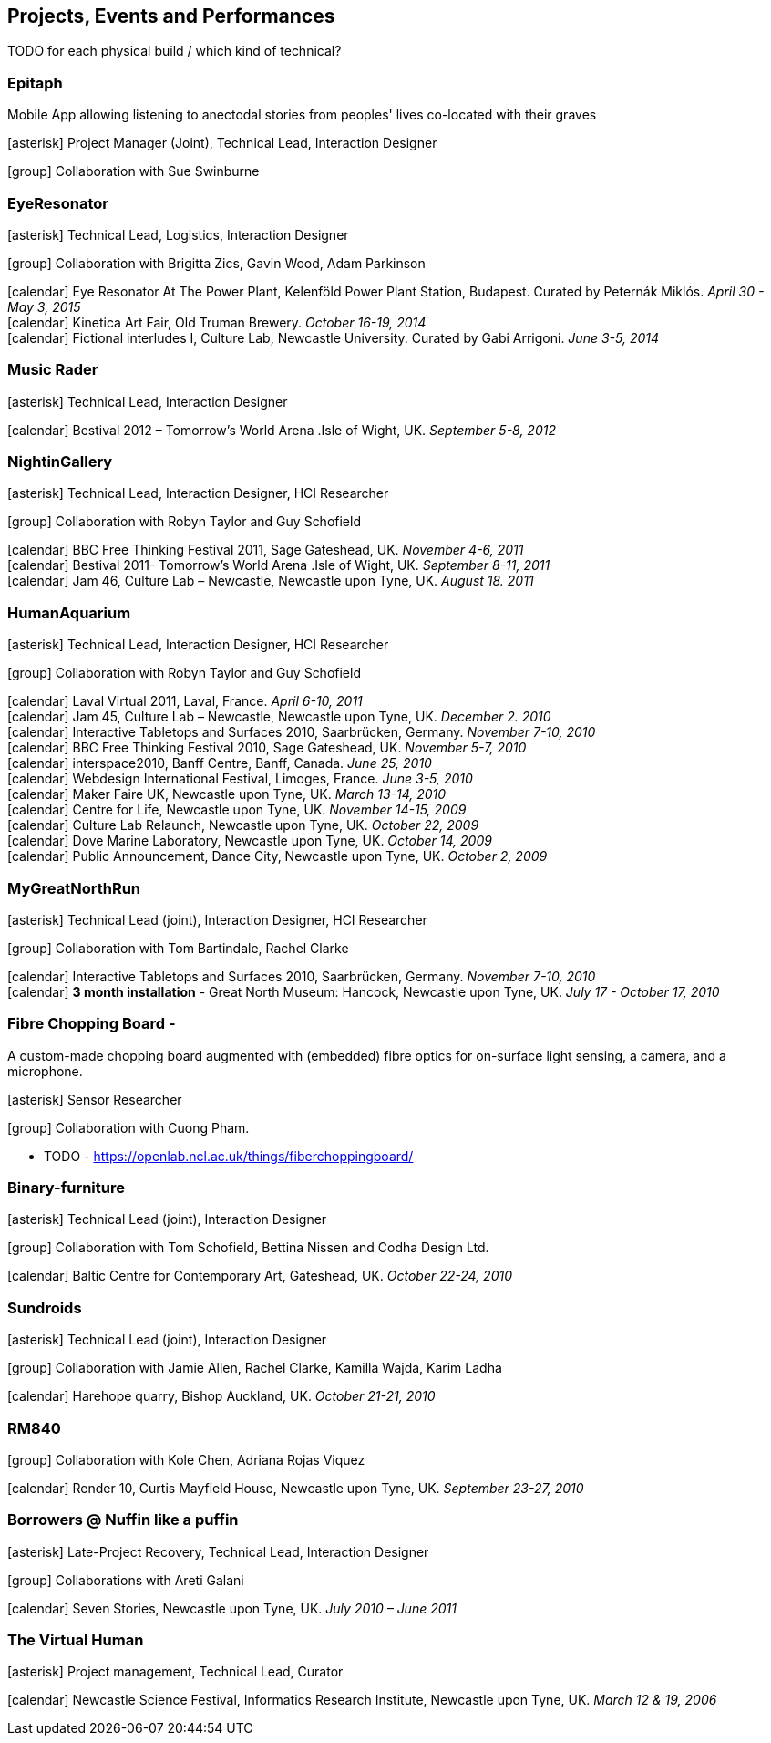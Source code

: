 == Projects, Events and Performances

TODO for each physical build / which kind of technical?

=== Epitaph

Mobile App allowing listening to anectodal stories from peoples' lives co-located with their graves

icon:asterisk[] Project Manager (Joint), Technical Lead, Interaction Designer

icon:group[] Collaboration with Sue Swinburne

=== EyeResonator


icon:asterisk[] Technical Lead, Logistics, Interaction Designer

icon:group[] Collaboration with Brigitta Zics, Gavin Wood, Adam Parkinson

icon:calendar[title="Period"] Eye Resonator At The Power Plant, Kelenföld Power Plant Station, Budapest. Curated by Peternák Miklós. _April 30 - May 3, 2015_ +
icon:calendar[title="Period"] Kinetica Art Fair, Old Truman Brewery. _October 16-19, 2014_ +
icon:calendar[title="Period"] Fictional interludes I, Culture Lab, Newcastle University. Curated by Gabi Arrigoni. _June 3-5, 2014_ +

=== Music Rader

icon:asterisk[] Technical Lead, Interaction Designer

icon:calendar[title="Period"] Bestival 2012 – Tomorrow's World Arena .Isle of Wight, UK. _September 5-8, 2012_ +

=== NightinGallery

icon:asterisk[] Technical Lead, Interaction Designer, HCI Researcher

icon:group[] Collaboration with Robyn Taylor and Guy Schofield

icon:calendar[title="Period"] BBC Free Thinking Festival 2011, Sage Gateshead, UK. _November 4-6, 2011_ +
icon:calendar[title="Period"] Bestival 2011- Tomorrow's World Arena .Isle of Wight, UK. _September 8-11, 2011_ +
icon:calendar[title="Period"] Jam 46, Culture Lab – Newcastle, Newcastle upon Tyne, UK. _August 18. 2011_ +

=== HumanAquarium

icon:asterisk[] Technical Lead, Interaction Designer, HCI Researcher

icon:group[] Collaboration with Robyn Taylor and Guy Schofield

icon:calendar[title="Period"] Laval Virtual 2011, Laval, France. _April 6-10, 2011_ +
icon:calendar[title="Period"] Jam 45, Culture Lab – Newcastle, Newcastle upon Tyne, UK. _December 2. 2010_ +
icon:calendar[title="Period"] Interactive Tabletops and Surfaces 2010, Saarbrücken, Germany. _November 7-10, 2010_ +
icon:calendar[title="Period"] BBC Free Thinking Festival 2010, Sage Gateshead, UK. _November 5-7, 2010_ +
icon:calendar[title="Period"] interspace2010, Banff Centre, Banff, Canada. _June 25, 2010_ +
icon:calendar[title="Period"] Webdesign International Festival, Limoges, France. _June 3-5, 2010_ +
icon:calendar[title="Period"] Maker Faire UK, Newcastle upon Tyne, UK. _March 13-14, 2010_ +
icon:calendar[title="Period"] Centre for Life, Newcastle upon Tyne, UK. _November 14-15, 2009_ +
icon:calendar[title="Period"] Culture Lab Relaunch, Newcastle upon Tyne, UK. _October 22, 2009_ +
icon:calendar[title="Period"] Dove Marine Laboratory, Newcastle upon Tyne, UK. _October 14, 2009_ +
icon:calendar[title="Period"] Public Announcement, Dance City, Newcastle upon Tyne, UK. _October 2, 2009_ +

=== MyGreatNorthRun

icon:asterisk[] Technical Lead (joint), Interaction Designer, HCI Researcher

icon:group[] Collaboration with Tom Bartindale, Rachel Clarke

icon:calendar[title="Period"] Interactive Tabletops and Surfaces 2010, Saarbrücken, Germany. _November 7-10, 2010_ +
icon:calendar[title="Period"] *3 month installation* - Great North Museum: Hancock, Newcastle upon Tyne, UK. _July 17 - October 17, 2010_ +

=== Fibre Chopping Board -

A custom-made chopping board augmented with (embedded) fibre optics for on-surface light sensing, a camera, and a microphone.

icon:asterisk[] Sensor Researcher

icon:group[] Collaboration with Cuong Pham.

* TODO - https://openlab.ncl.ac.uk/things/fiberchoppingboard/ +

=== Binary-furniture

icon:asterisk[] Technical Lead (joint), Interaction Designer

icon:group[] Collaboration with Tom Schofield, Bettina Nissen and Codha Design Ltd.

icon:calendar[title="Period"] Baltic Centre for Contemporary Art, Gateshead, UK. _October 22-24, 2010_ +

=== Sundroids

icon:asterisk[] Technical Lead (joint), Interaction Designer

icon:group[] Collaboration with Jamie Allen, Rachel Clarke, Kamilla Wajda, Karim Ladha

icon:calendar[title="Period"] Harehope quarry, Bishop Auckland, UK. _October 21-21, 2010_ +

=== RM840

icon:group[] Collaboration with Kole Chen, Adriana Rojas Viquez

icon:calendar[title="Period"] Render 10, Curtis Mayfield House, Newcastle upon Tyne, UK. _September 23-27, 2010_ +

=== Borrowers @ Nuffin like a puffin

icon:asterisk[] Late-Project Recovery, Technical Lead, Interaction Designer

icon:group[] Collaborations with Areti Galani

icon:calendar[title="Period"] Seven Stories, Newcastle upon Tyne, UK. _July 2010 – June 2011_ +

=== The Virtual Human

icon:asterisk[] Project management, Technical Lead, Curator

icon:calendar[title="Period"] Newcastle Science Festival, Informatics Research Institute, Newcastle upon Tyne, UK. _March 12 & 19, 2006_ +
